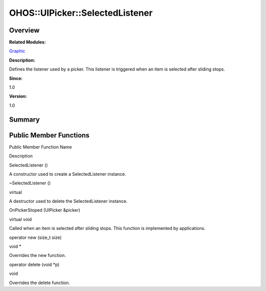 OHOS::UIPicker::SelectedListener
================================

**Overview**\ 
--------------

**Related Modules:**

`Graphic <graphic.md>`__

**Description:**

Defines the listener used by a picker. This listener is triggered when
an item is selected after sliding stops.

**Since:**

1.0

**Version:**

1.0

**Summary**\ 
-------------

Public Member Functions
-----------------------

.. raw:: html

   <table>

.. raw:: html

   <thead align="left">

.. raw:: html

   <tr id="row42518738093534">

.. raw:: html

   <th class="cellrowborder" valign="top" width="50%" id="mcps1.1.3.1.1">

.. raw:: html

   <p id="p738941079093534">

Public Member Function Name

.. raw:: html

   </p>

.. raw:: html

   </th>

.. raw:: html

   <th class="cellrowborder" valign="top" width="50%" id="mcps1.1.3.1.2">

.. raw:: html

   <p id="p706285091093534">

Description

.. raw:: html

   </p>

.. raw:: html

   </th>

.. raw:: html

   </tr>

.. raw:: html

   </thead>

.. raw:: html

   <tbody>

.. raw:: html

   <tr id="row1277251719093534">

.. raw:: html

   <td class="cellrowborder" valign="top" width="50%" headers="mcps1.1.3.1.1 ">

.. raw:: html

   <p id="p1937124968093534">

SelectedListener ()

.. raw:: html

   </p>

.. raw:: html

   </td>

.. raw:: html

   <td class="cellrowborder" valign="top" width="50%" headers="mcps1.1.3.1.2 ">

.. raw:: html

   <p id="p1161769178093534">

.. raw:: html

   </p>

.. raw:: html

   <p id="p513235943093534">

A constructor used to create a SelectedListener instance.

.. raw:: html

   </p>

.. raw:: html

   </td>

.. raw:: html

   </tr>

.. raw:: html

   <tr id="row86293853093534">

.. raw:: html

   <td class="cellrowborder" valign="top" width="50%" headers="mcps1.1.3.1.1 ">

.. raw:: html

   <p id="p1080431785093534">

~SelectedListener ()

.. raw:: html

   </p>

.. raw:: html

   </td>

.. raw:: html

   <td class="cellrowborder" valign="top" width="50%" headers="mcps1.1.3.1.2 ">

.. raw:: html

   <p id="p602314822093534">

virtual

.. raw:: html

   </p>

.. raw:: html

   <p id="p948604571093534">

A destructor used to delete the SelectedListener instance.

.. raw:: html

   </p>

.. raw:: html

   </td>

.. raw:: html

   </tr>

.. raw:: html

   <tr id="row1202060822093534">

.. raw:: html

   <td class="cellrowborder" valign="top" width="50%" headers="mcps1.1.3.1.1 ">

.. raw:: html

   <p id="p1051208491093534">

OnPickerStoped (UIPicker &picker)

.. raw:: html

   </p>

.. raw:: html

   </td>

.. raw:: html

   <td class="cellrowborder" valign="top" width="50%" headers="mcps1.1.3.1.2 ">

.. raw:: html

   <p id="p1330693288093534">

virtual void

.. raw:: html

   </p>

.. raw:: html

   <p id="p167426662093534">

Called when an item is selected after sliding stops. This function is
implemented by applications.

.. raw:: html

   </p>

.. raw:: html

   </td>

.. raw:: html

   </tr>

.. raw:: html

   <tr id="row1370177308093534">

.. raw:: html

   <td class="cellrowborder" valign="top" width="50%" headers="mcps1.1.3.1.1 ">

.. raw:: html

   <p id="p625214366093534">

operator new (size_t size)

.. raw:: html

   </p>

.. raw:: html

   </td>

.. raw:: html

   <td class="cellrowborder" valign="top" width="50%" headers="mcps1.1.3.1.2 ">

.. raw:: html

   <p id="p410620985093534">

void \*

.. raw:: html

   </p>

.. raw:: html

   <p id="p384130321093534">

Overrides the new function.

.. raw:: html

   </p>

.. raw:: html

   </td>

.. raw:: html

   </tr>

.. raw:: html

   <tr id="row1279393483093534">

.. raw:: html

   <td class="cellrowborder" valign="top" width="50%" headers="mcps1.1.3.1.1 ">

.. raw:: html

   <p id="p576171505093534">

operator delete (void \*p)

.. raw:: html

   </p>

.. raw:: html

   </td>

.. raw:: html

   <td class="cellrowborder" valign="top" width="50%" headers="mcps1.1.3.1.2 ">

.. raw:: html

   <p id="p637918290093534">

void

.. raw:: html

   </p>

.. raw:: html

   <p id="p591172036093534">

Overrides the delete function.

.. raw:: html

   </p>

.. raw:: html

   </td>

.. raw:: html

   </tr>

.. raw:: html

   </tbody>

.. raw:: html

   </table>
